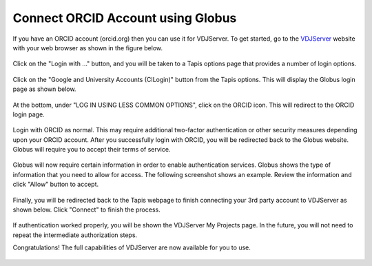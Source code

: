 ==================================
Connect ORCID Account using Globus
==================================

If you have an ORCID account (orcid.org) then you can use it for VDJServer.
To get started, go to the `VDJServer <https://vdjserver.org>`_ website with your web
browser as shown in the figure below.

.. figure:: user_images/home.png

Click on the "Login with ..." button, and you will be taken to a Tapis options
page that provides a number of login options.

.. figure:: user_images/login_options.png

Click on the "Google and University Accounts (CILogin)" button from the Tapis options.
This will display the Globus login page as shown below.

.. figure:: user_images/globus_login.png

At the bottom, under
"LOG IN USING LESS COMMON OPTIONS", click on the ORCID icon. This will redirect
to the ORCID login page.

.. figure:: user_images/login_orcid.png

Login with ORCID as normal. This may require additional two-factor authentication or
other security measures depending upon your ORCID account.
After you successfully login with ORCID, you will be redirected back to
the Globus website. Globus will require you to accept their terms of service.

.. figure:: user_images/institution_terms.png

Globus will now require certain information in order to enable authentication services.
Globus shows the type of information that you need to allow for access. The following
screenshot shows an example. Review the information and click "Allow" button to accept.

.. figure:: user_images/institution_agreement.png

Finally, you will be redirected back to the Tapis webpage to finish connecting your
3rd party account to VDJServer as shown below. Click "Connect" to finish the process.

.. figure:: user_images/tapis_connect.png

If authentication worked properly, you will be shown the VDJServer My Projects page.
In the future, you will not need to repeat the intermediate authorization steps.

Congratulations! The full capabilities of VDJServer are now available for you to use.

.. figure:: user_images/my_projects.png


